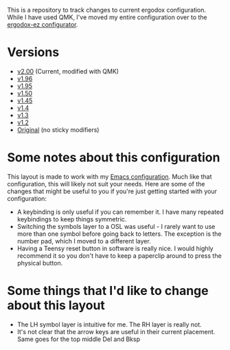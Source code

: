 This is a repository to track changes to current ergodox
configuration. While I have used QMK, I've moved my entire
configuration over to the [[http:configure.ergodox-ez.com/keyboard_layouts/new][ergodox-ez configurator]].

* Versions
  + [[https://configure.ergodox-ez.com/ergodox-ez/layouts/5WPYX/latest/3][v2.00]] (Current, modified with QMK)
  + [[https://configure.ergodox-ez.com/layouts/OEed/latest/6][v1.96]]
  + [[https://configure.ergodox-ez.com/layouts/Kg79/latest/5][v1.95]]
  + [[https://configure.ergodox-ez.com/keyboard_layouts/kgllar/edit][v1.50]]
  + [[http://configure.ergodox-ez.com/keyboard_layouts/qjwgpe/edit][v1.45]]
  + [[http://configure.ergodox-ez.com/keyboard_layouts/knabwa/edit][v1.4]]
  + [[http://configure.ergodox-ez.com/keyboard_layouts/kbbjaz/edit][v1.3]]
  + [[http://configure.ergodox-ez.com/keyboard_layouts/qnavrz/edit][v1.2]]
  + [[http://configure.ergodox-ez.com/keyboard_layouts/kgryod/edit][Original]] (no sticky modifiers)

* Some notes about this configuration
This layout is made to work with my [[https://github.com/Seth-Rothschild/EmacsConfig][Emacs configuration]].
Much like that configuration, this will likely not suit your
needs. Here are some of the changes that might be useful to
you if you're just getting started with your configuration:
  + A keybinding is only useful if you can remember it. I
    have many repeated keybindings to keep things symmetric.
  + Switching the symbols layer to a OSL was useful - I
    rarely want to use more than one symbol before going
    back to letters. The exception is the number pad, which
    I moved to a different layer.
  + Having a Teensy reset button in software is really nice.
    I would highly recommend it so you don't have to keep a
    paperclip around to press the physical button.

* Some things that I'd like to change about this layout
  + The LH symbol layer is intuitive for me. The RH layer is really not.
  + It's not clear that the arrow keys are useful in their
    current placement. Same goes for the top middle Del and
    Bksp




